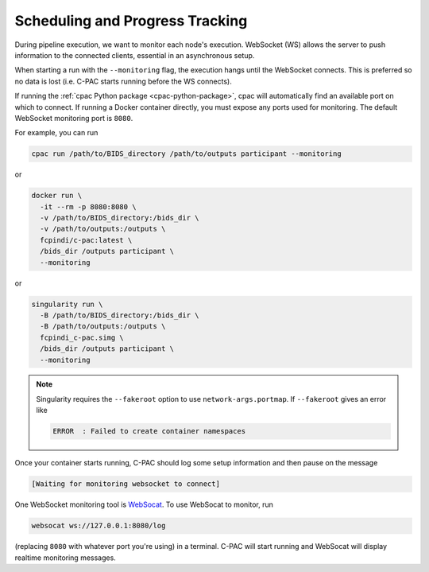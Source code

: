 Scheduling and Progress Tracking
================================

.. raw:: html

    <div class="flowchart-container"><object data="../_static/flowcharts/scheduler.svg" type="image/svg+xml"></object></div>

During pipeline execution, we want to monitor each node's execution. WebSocket (WS) allows the server to push information to the connected clients, essential in an asynchronous setup.

When starting a run with the ``--monitoring`` flag, the execution hangs until the WebSocket connects. This is preferred so no data is lost (i.e. C-PAC starts running before the WS connects).

If running the :ref:`cpac Python package <cpac-python-package>`, cpac will automatically find an available port on which to connect. If running a Docker container directly, you must expose any ports used for monitoring. The default WebSocket monitoring port is ``8080``.

For example, you can run

.. code-block:: BASH

  cpac run /path/to/BIDS_directory /path/to/outputs participant --monitoring

or

.. code-block:: BASH

  docker run \
    -it --rm -p 8080:8080 \
    -v /path/to/BIDS_directory:/bids_dir \
    -v /path/to/outputs:/outputs \
    fcpindi/c-pac:latest \
    /bids_dir /outputs participant \
    --monitoring

or

.. code-block:: BASH

  singularity run \
    -B /path/to/BIDS_directory:/bids_dir \
    -B /path/to/outputs:/outputs \
    fcpindi_c-pac.simg \
    /bids_dir /outputs participant \
    --monitoring

.. note::

  Singularity requires the ``--fakeroot`` option to use ``network-args.portmap``. If ``--fakeroot`` gives an error like

  .. code-block:: BASH

    ERROR  : Failed to create container namespaces

  .. include:: /user/help.rst
      :start-after: .. unprivileged_userns_clone_start
      :end-before: .. unprivileged_userns_clone_end

Once your container starts running, C-PAC should log some setup information and then pause on the message

.. code-block:: BASH

 [Waiting for monitoring websocket to connect]

One WebSocket monitoring tool is `WebSocat <https://github.com/vi/websocat#installation>`_. To use WebSocat to monitor, run

.. code-block:: BASH

 websocat ws://127.0.0.1:8080/log

(replacing ``8080`` with whatever port you're using) in a terminal. C-PAC will start running and WebSocat will display realtime monitoring messages.
